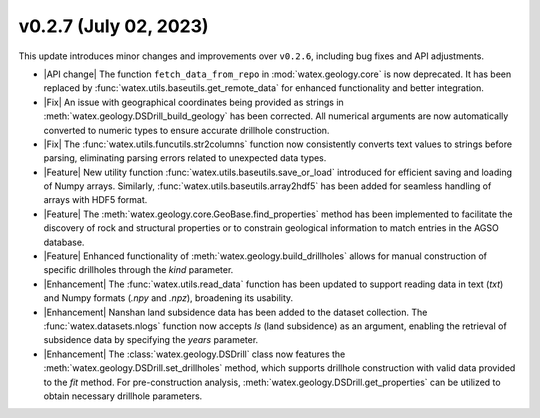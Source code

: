 v0.2.7 (July 02, 2023)
----------------------

This update introduces minor changes and improvements over ``v0.2.6``, including bug fixes and API adjustments.

- |API change| The function ``fetch_data_from_repo`` in :mod:`watex.geology.core` is now deprecated. It has been replaced 
  by :func:`watex.utils.baseutils.get_remote_data` for enhanced functionality and better integration.

- |Fix| An issue with geographical coordinates being provided as strings in :meth:`watex.geology.DSDrill_build_geology` has been 
  corrected. All numerical arguments are now automatically converted to numeric types to ensure accurate drillhole construction.

- |Fix| The :func:`watex.utils.funcutils.str2columns` function now consistently converts text values to strings before parsing, 
  eliminating parsing errors related to unexpected data types.

- |Feature| New utility function :func:`watex.utils.baseutils.save_or_load` introduced for efficient saving and loading of Numpy 
  arrays. Similarly, :func:`watex.utils.baseutils.array2hdf5` has been added for seamless handling of arrays with HDF5 format.

- |Feature| The :meth:`watex.geology.core.GeoBase.find_properties` method has been implemented to facilitate the discovery of 
  rock and structural properties or to constrain geological information to match entries in the AGSO database.

- |Feature| Enhanced functionality of :meth:`watex.geology.build_drillholes` allows for manual construction of specific drillholes 
  through the `kind` parameter.

- |Enhancement| The :func:`watex.utils.read_data` function has been updated to support reading data in text (`txt`) and Numpy 
  formats (`.npy` and `.npz`), broadening its usability.

- |Enhancement| Nanshan land subsidence data has been added to the dataset collection. The :func:`watex.datasets.nlogs` function 
  now accepts `ls` (land subsidence) as an argument, enabling the retrieval of subsidence data by specifying the `years` parameter.

- |Enhancement| The :class:`watex.geology.DSDrill` class now features the :meth:`watex.geology.DSDrill.set_drillholes` method, 
  which supports drillhole construction with valid data provided to the `fit` method. For pre-construction analysis, 
  :meth:`watex.geology.DSDrill.get_properties` can be utilized to obtain necessary drillhole parameters.


  






